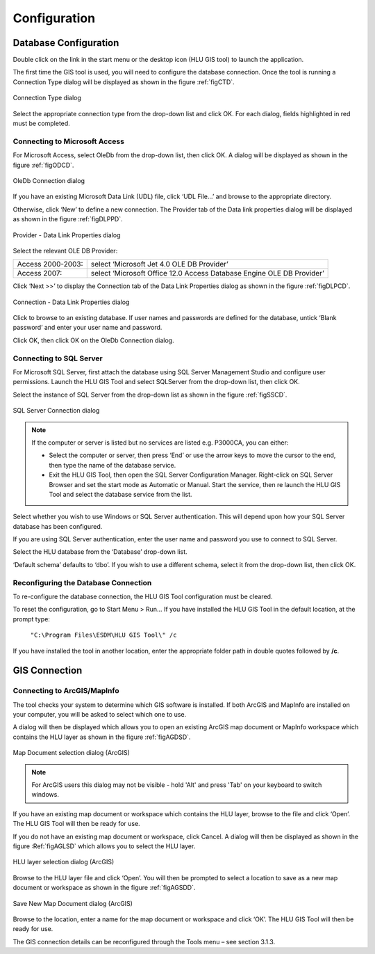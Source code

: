 *************
Configuration
*************

Database Configuration
======================

Double click on the link in the start menu or the desktop icon (HLU GIS tool) to launch the application.

The first time the GIS tool is used, you will need to configure the database connection. Once the tool is running a Connection Type dialog will be displayed as shown in the figure :ref:`figCTD`.

.. _figCTD:

.. figure:: ../images/figures/ConnectionTypeDialog.png
	:align: center

	Connection Type dialog

Select the appropriate connection type from the drop-down list and click OK. For each dialog, fields highlighted in red must be completed.


Connecting to Microsoft Access
------------------------------

For Microsoft Access, select OleDb from the drop-down list, then click OK. A dialog will be displayed as shown in the figure :ref:`figODCD`.

.. _figODCD:

.. figure:: ../images/figures/OleDbConnectionDialog.png
	:align: center
	:scale: 80

	OleDb Connection dialog

If you have an existing Microsoft Data Link (UDL) file, click ‘UDL File…’ and browse to the appropriate directory.

Otherwise, click ‘New’ to define a new connection. The Provider tab of the Data link properties dialog will be displayed as shown in the figure :ref:`figDLPPD`.

.. _figDLPPD:

.. figure:: ../images/figures/DataLinkPropertiesProviderDialog.png
	:align: center

	Provider - Data Link Properties dialog

Select the relevant OLE DB Provider:

==================	=====================================================================
Access 2000-2003:	select ‘Microsoft Jet 4.0 OLE DB Provider’
Access 2007:		select ‘Microsoft Office 12.0 Access Database Engine OLE DB Provider’
==================	=====================================================================


Click ‘Next >>’ to display the Connection tab of the Data Link Properties dialog as shown in the figure :ref:`figDLPCD`.

.. _figDLPCD:

.. figure:: ../images/figures/DataLinkPropertiesConnectionDialog.png
	:align: center

	Connection - Data Link Properties dialog

.. |selectdb| image:: ../images/icons/SelectDatabase.png
	:height: 16px
	:width: 16px

Click |selectdb| to browse to an existing database. If user names and passwords are defined for the database, untick ‘Blank password’ and enter your user name and password. 

Click OK, then click OK on the OleDb Connection dialog.


Connecting to SQL Server
------------------------

For Microsoft SQL Server, first attach the database using SQL Server Management Studio and configure user permissions. Launch the HLU GIS Tool and select SQLServer from the drop-down list, then click OK.

Select the instance of SQL Server from the drop-down list as shown in the figure :ref:`figSSCD`.

.. _figSSCD:

.. figure:: ../images/figures/SQLServerConnectionDialog.png
	:align: center

	SQL Server Connection dialog

.. Note::
	If the computer or server is listed but no services are listed e.g. P3000CA\, you can either:

	* Select the computer or server, then press ‘End’ or use the arrow keys to move the cursor to the end, then type the name of the database service.
	* Exit the HLU GIS Tool, then open the SQL Server Configuration Manager. Right-click on SQL Server Browser and set the start mode as Automatic or Manual. Start the service, then re launch the HLU GIS Tool and select the database service from the list.

Select whether you wish to use Windows or SQL Server authentication. This will depend upon how your SQL Server database has been configured.

If you are using SQL Server authentication, enter the user name and password you use to connect to SQL Server.

Select the HLU database from the ‘Database’ drop-down list.

‘Default schema’ defaults to ‘dbo’. If you wish to use a different schema, select it from the drop-down list, then click OK.


Reconfiguring the Database Connection
-------------------------------------

To re-configure the database connection, the HLU GIS Tool configuration must be cleared.

To reset the configuration, go to Start Menu > Run… If you have installed the HLU GIS Tool in the default location, at the prompt type:

	``"C:\Program Files\ESDM\HLU GIS Tool\" /c``

If you have installed the tool in another location, enter the appropriate folder path in double quotes followed by **/c**.


.. raw:: latex

	\newpage

GIS Connection
==============

Connecting to ArcGIS/MapInfo
----------------------------

The tool checks your system to determine which GIS software is installed. If both ArcGIS and MapInfo are installed on your computer, you will be asked to select which one to use.

A dialog will then be displayed which allows you to open an existing ArcGIS map document or MapInfo workspace which contains the HLU layer as shown in the figure :ref:`figAGDSD`.

.. _figAGDSD:

.. figure:: ../images/figures/ArcGISDocumentSelectionDialog.png
	:align: center

	Map Document selection dialog (ArcGIS)

.. Note:: For ArcGIS users this dialog may not be visible - hold 'Alt' and press 'Tab' on your keyboard to switch windows.

If you have an existing map document or workspace which contains the HLU layer, browse to the file and click ‘Open’. The HLU GIS Tool will then be ready for use.

If you do not have an existing map document or workspace, click Cancel. A dialog will then be displayed as shown in the figure :Ref:`figAGLSD` which allows you to select the HLU layer.

.. _figAGLSD:

.. figure:: ../images/figures/ArcGISLayerSelectionDialog.png
	:align: center

	HLU layer selection dialog (ArcGIS)

Browse to the HLU layer file and click ‘Open’. You will then be prompted to select a location to save as a new map document or workspace as shown in the figure :ref:`figAGSDD`.

.. _figAGSDD:

.. figure:: ../images/figures/ArcGISSaveDocumentDialog.png
	:align: center

	Save New Map Document dialog (ArcGIS)

Browse to the location, enter a name for the map document or workspace and click ‘OK’. The HLU GIS Tool will then be ready for use.

The GIS connection details can be reconfigured through the Tools menu – see section 3.1.3.
